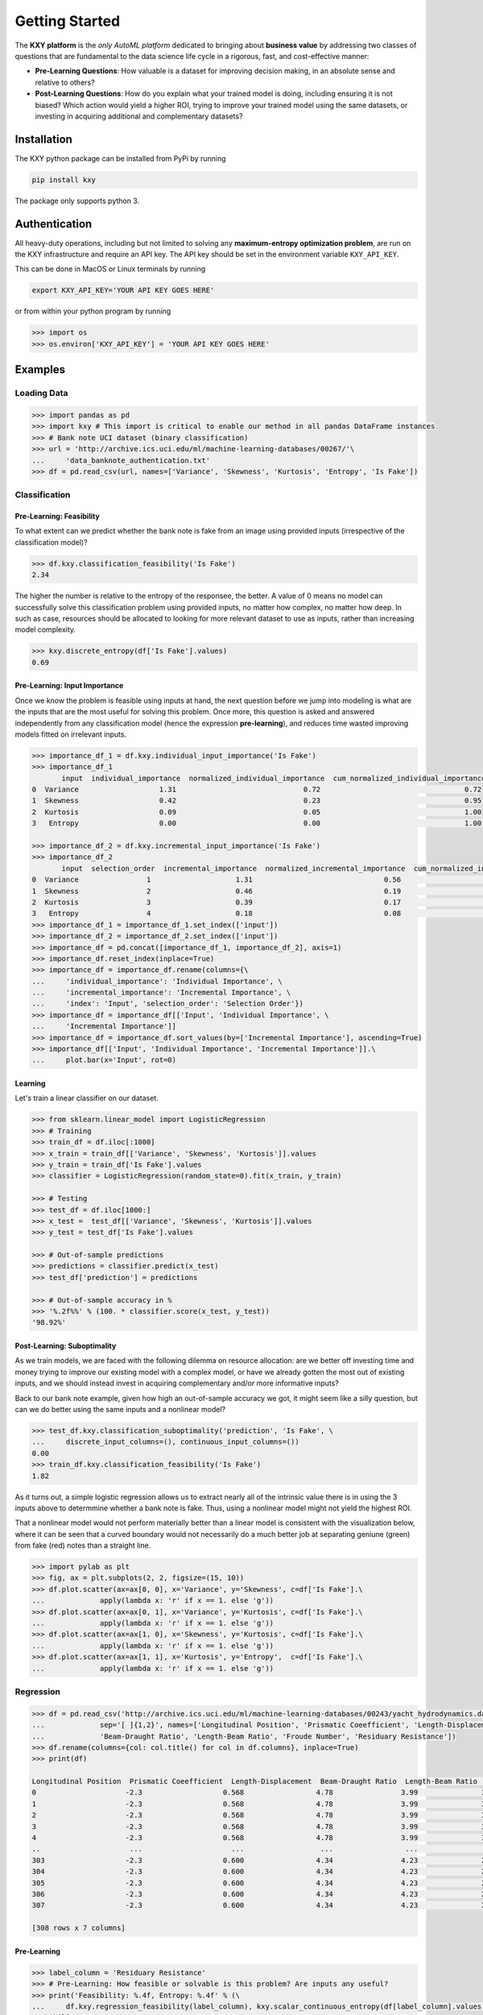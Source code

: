 
===============
Getting Started
===============

The **KXY platform** is the `only AutoML platform` dedicated to bringing about **business value** by addressing two classes of questions 
that are fundamental to the data science life cycle in a rigorous, fast, and cost-effective manner:

* **Pre-Learning Questions**: How valuable is a dataset for improving decision making, in an absolute sense and relative to others?
* **Post-Learning Questions**: How do you explain what your trained model is doing, including ensuring it is not biased? Which action would yield a higher ROI, trying to improve your trained model using the same datasets, or investing in acquiring additional and complementary datasets?


Installation
------------

The KXY python package can be installed from PyPi by running

.. code-block:: bash
	
	pip install kxy

The package only supports python 3.


Authentication
--------------

All heavy-duty operations, including but not limited to solving any **maximum-entropy optimization problem**, are run on the KXY infrastructure and require an API key. The API key should be set in the environment variable ``KXY_API_KEY``. 

This can be done in MacOS or Linux terminals by running 

.. code-block:: bash
	
	export KXY_API_KEY='YOUR API KEY GOES HERE'

or from within your python program by running 

.. code-block:: python

	>>> import os
	>>> os.environ['KXY_API_KEY'] = 'YOUR API KEY GOES HERE'


Examples
--------


Loading Data
^^^^^^^^^^^^

.. code-block:: python

	>>> import pandas as pd
	>>> import kxy # This import is critical to enable our method in all pandas DataFrame instances
	>>> # Bank note UCI dataset (binary classification)
	>>> url = 'http://archive.ics.uci.edu/ml/machine-learning-databases/00267/'\
	... 	'data_banknote_authentication.txt'
	>>> df = pd.read_csv(url, names=['Variance', 'Skewness', 'Kurtosis', 'Entropy', 'Is Fake'])


Classification
^^^^^^^^^^^^^^

Pre-Learning: Feasibility
"""""""""""""""""""""""""
To what extent can we predict whether the bank note is fake from an image using provided 
inputs (irrespective of the classification model)?

.. code-block:: python

	>>> df.kxy.classification_feasibility('Is Fake')
	2.34

The higher the number is relative to the entropy of the responsee, the better. A value of 0
means no model can successfully solve this classification problem using provided inputs, no
matter how complex, no matter how deep. In such as case, resources should be allocated to 
looking for more relevant dataset to use as inputs, rather than increasing model complexity.

.. code-block:: python

	>>> kxy.discrete_entropy(df['Is Fake'].values)
	0.69


Pre-Learning: Input Importance
""""""""""""""""""""""""""""""
Once we know the problem is feasible using inputs at hand, the next question before we jump
into modeling is what are the inputs that are the most useful for solving this problem. Once
more, this question is asked and answered independently from any classification model (hence the expression **pre-learning**),
and reduces time wasted improving models fitted on irrelevant inputs.


.. code-block:: python

	>>> importance_df_1 = df.kxy.individual_input_importance('Is Fake')
	>>> importance_df_1
	       input  individual_importance  normalized_individual_importance  cum_normalized_individual_importance
	0  Variance                   1.31                              0.72                                  0.72
	1  Skewness                   0.42                              0.23                                  0.95
	2  Kurtosis                   0.09                              0.05                                  1.00
	3   Entropy                   0.00                              0.00                                  1.00

	>>> importance_df_2 = df.kxy.incremental_input_importance('Is Fake')
	>>> importance_df_2
	       input  selection_order  incremental_importance  normalized_incremental_importance  cum_normalized_incremental_importance
	0  Variance                1                    1.31                               0.56                                   0.56
	1  Skewness                2                    0.46                               0.19                                   0.75
	2  Kurtosis                3                    0.39                               0.17                                   0.92
	3   Entropy                4                    0.18                               0.08                                   1.00
	>>> importance_df_1 = importance_df_1.set_index(['input'])
	>>> importance_df_2 = importance_df_2.set_index(['input'])
	>>> importance_df = pd.concat([importance_df_1, importance_df_2], axis=1)
	>>> importance_df.reset_index(inplace=True)
	>>> importance_df = importance_df.rename(columns={\
	... 	'individual_importance': 'Individual Importance', \
	... 	'incremental_importance': 'Incremental Importance', \
	... 	'index': 'Input', 'selection_order': 'Selection Order'})
	>>> importance_df = importance_df[['Input', 'Individual Importance', \
	... 	'Incremental Importance']]
	>>> importance_df = importance_df.sort_values(by=['Incremental Importance'], ascending=True)
	>>> importance_df[['Input', 'Individual Importance', 'Incremental Importance']].\
	... 	plot.bar(x='Input', rot=0)


.. figure:: ../../../images/bn_importance.png
	:width: 550px
	:align: center
	:height: 400px
	:alt: Importance bar plot
	:figclass: align-center



Learning
""""""""
Let's train a linear classifier on our dataset.

.. code-block:: python

	>>> from sklearn.linear_model import LogisticRegression
	>>> # Training
	>>> train_df = df.iloc[:1000]
	>>> x_train = train_df[['Variance', 'Skewness', 'Kurtosis']].values 
	>>> y_train = train_df['Is Fake'].values
	>>> classifier = LogisticRegression(random_state=0).fit(x_train, y_train)

	>>> # Testing
	>>> test_df = df.iloc[1000:]
	>>> x_test =  test_df[['Variance', 'Skewness', 'Kurtosis']].values
	>>> y_test = test_df['Is Fake'].values

	>>> # Out-of-sample predictions
	>>> predictions = classifier.predict(x_test)
	>>> test_df['prediction'] = predictions

	>>> # Out-of-sample accuracy in %
	>>> '%.2f%%' % (100. * classifier.score(x_test, y_test))
	'98.92%'


Post-Learning: Suboptimality
""""""""""""""""""""""""""""
As we train models, we are faced with the following dilemma on resource allocation: are we better off investing time and money 
trying to improve our existing model with a complex model, or have we already gotten the most out of existing inputs, and we 
should instead invest in acquiring complementary and/or more informative inputs?

Back to our bank note example, given how high an out-of-sample accuracy we got, it might seem like a silly question, but can we do better using the same inputs and a nonlinear model?

.. code-block:: python

	>>> test_df.kxy.classification_suboptimality('prediction', 'Is Fake', \
	... 	discrete_input_columns=(), continuous_input_columns=())
	0.00
	>>> train_df.kxy.classification_feasibility('Is Fake')
	1.82

As it turns out, a simple logistic regression allows us to extract nearly all of the intrinsic value there is in using the 3 inputs above to determmine whether a bank note is fake. Thus, using a nonlinear model might not yield the highest ROI. 

That a nonlinear model would not perform materially better than a linear model is consistent with the visualization below, where it can be seen that a curved boundary would not necessarily do a much better job at separating geniune (green) from fake (red) notes than a straight line.


.. code-block:: python

	>>> import pylab as plt
	>>> fig, ax = plt.subplots(2, 2, figsize=(15, 10))
	>>> df.plot.scatter(ax=ax[0, 0], x='Variance', y='Skewness', c=df['Is Fake'].\
	...		apply(lambda x: 'r' if x == 1. else 'g'))
	>>> df.plot.scatter(ax=ax[0, 1], x='Variance', y='Kurtosis', c=df['Is Fake'].\
	...		apply(lambda x: 'r' if x == 1. else 'g'))
	>>> df.plot.scatter(ax=ax[1, 0], x='Skewness', y='Kurtosis', c=df['Is Fake'].\
	...		apply(lambda x: 'r' if x == 1. else 'g'))
	>>> df.plot.scatter(ax=ax[1, 1], x='Kurtosis', y='Entropy',  c=df['Is Fake'].\
	...		apply(lambda x: 'r' if x == 1. else 'g'))


.. figure:: ../../../images/bn_separability.png
	:width: 900px
	:align: center
	:height: 500px
	:alt: Importance bar plot
	:figclass: align-center




Regression
^^^^^^^^^^

.. code-block:: python

	>>> df = pd.read_csv('http://archive.ics.uci.edu/ml/machine-learning-databases/00243/yacht_hydrodynamics.data', \
	...		sep='[ ]{1,2}', names=['Longitudinal Position', 'Prismatic Coeefficient', 'Length-Displacement', \
	...		'Beam-Draught Ratio', 'Length-Beam Ratio', 'Froude Number', 'Residuary Resistance'])
	>>> df.rename(columns={col: col.title() for col in df.columns}, inplace=True)
	>>> print(df)

	Longitudinal Position  Prismatic Coeefficient  Length-Displacement  Beam-Draught Ratio  Length-Beam Ratio  Froude Number  Residuary Resistance
	0                     -2.3                   0.568                 4.78                3.99               3.17          0.125                  0.11
	1                     -2.3                   0.568                 4.78                3.99               3.17          0.150                  0.27
	2                     -2.3                   0.568                 4.78                3.99               3.17          0.175                  0.47
	3                     -2.3                   0.568                 4.78                3.99               3.17          0.200                  0.78
	4                     -2.3                   0.568                 4.78                3.99               3.17          0.225                  1.18
	..                     ...                     ...                  ...                 ...                ...            ...                   ...
	303                   -2.3                   0.600                 4.34                4.23               2.73          0.350                  8.47
	304                   -2.3                   0.600                 4.34                4.23               2.73          0.375                 12.27
	305                   -2.3                   0.600                 4.34                4.23               2.73          0.400                 19.59
	306                   -2.3                   0.600                 4.34                4.23               2.73          0.425                 30.48
	307                   -2.3                   0.600                 4.34                4.23               2.73          0.450                 46.66

	[308 rows x 7 columns]


Pre-Learning
""""""""""""

.. code-block:: python

	>>> label_column = 'Residuary Resistance'
	>>> # Pre-Learning: How feasible or solvable is this problem? Are inputs any useful?
	>>> print('Feasibility: %.4f, Entropy: %.4f' % (\
	... 	df.kxy.regression_feasibility(label_column), kxy.scalar_continuous_entropy(df[label_column].values)))
	Feasibility: 3.3846, Entropy: 3.3815

	>>> # Pre-Learning: How useful is each input individually?
	>>> importance_df = df.kxy.individual_input_importance(label_column, problem='regression')
	>>> importance_df
	                     input  individual_importance  normalized_individual_importance  cum_normalized_individual_importance
	0           Froude Number                 2.2129                            0.9983                                0.9983
	1     Length-Displacement                 0.0013                            0.0006                                0.9989
	2   Longitudinal Position                 0.0010                            0.0004                                0.9994
	3  Prismatic Coeefficient                 0.0007                            0.0003                                0.9997
	4      Beam-Draught Ratio                 0.0006                            0.0003                                1.0000
	5       Length-Beam Ratio                 0.0001                            0.0000                                1.0000

	>>> # Pre-Learning: How much value does each input add marginally?
	>>> importance_df = df.kxy.incremental_input_importance(label_column, problem='regression')
	>>> importance_df
	                     input  selection_order  incremental_importance  normalized_incremental_importance  cum_normalized_incremental_importance
	0           Froude Number                1                  2.1038                             0.7763                                 0.7763
	1      Beam-Draught Ratio                2                  0.1339                             0.0494                                 0.8257
	2     Length-Displacement                3                  0.1246                             0.0460                                 0.8717
	3   Longitudinal Position                4                  0.1215                             0.0448                                 0.9165
	4  Prismatic Coeefficient                5                  0.1164                             0.0429                                 0.9595
	5       Length-Beam Ratio                6                  0.1098                             0.0405                                 1.0000



Post-Learning
"""""""""""""

.. code-block:: python

	>>> # Learning (Basic Linear Regression)
	>>> from sklearn.linear_model import LinearRegression
	>>> # Training
	>>> train_size = 200
	>>> train_df = df.iloc[:train_size]
	>>> x_train = train_df[['Froude Number']].values
	>>> y_train = train_df[label_column].values
	>>> model = LinearRegression().fit(x_train, y_train)

	>>> # Testing
	>>> test_df = df.iloc[train_size:]
	>>> x_test = test_df[['Froude Number']].values
	>>> y_test = test_df[label_column].values

	>>> # Out-of-sample predictions
	>>> predictions = model.predict(x_test)
	>>> test_df['Prediction'] = predictions

	>>> # Out-of-sample accuracy (R^2)
	>>> print('Out-Of-Sample R^2: %.2f' % (model.score(x_test, y_test)))
	Out-Of-Sample R^2: 0.65

	>>> # How suboptimal is this linear regression model?
	>>> # Can we do better with a nonlinear model, without new inputs?
	>>> print('Additive Suboptimality: %.4f' % \
	...		test_df.kxy.regression_additive_suboptimality('Prediction', label_column))
	Additive Suboptimality: 0.9299
	>>> print('Suboptimality: %.4f' % \
	...		test_df.kxy.regression_suboptimality('Prediction', label_column))
	Suboptimality: 1.3197



